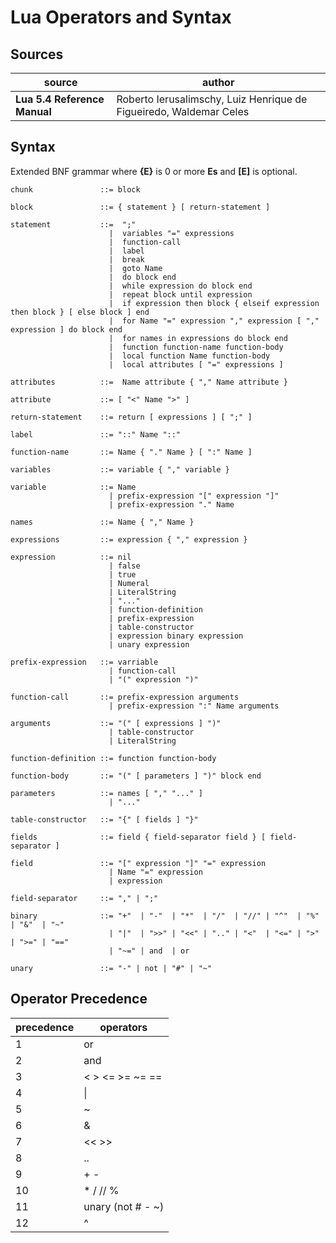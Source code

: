 * Lua Operators and Syntax

** Sources

| source                     | author                                                             |
|----------------------------+--------------------------------------------------------------------|
| *Lua 5.4 Reference Manual* | Roberto Ierusalimschy, Luiz Henrique de Figueiredo, Waldemar Celes |

** Syntax

Extended BNF grammar where *{E}* is 0 or more *Es* and *[E]* is optional.

#+begin_example
  chunk               ::= block

  block               ::= { statement } [ return-statement ]

  statement           ::=  ";"
                        |  variables "=" expressions
                        |  function-call
                        |  label
                        |  break
                        |  goto Name
                        |  do block end
                        |  while expression do block end
                        |  repeat block until expression
                        |  if expression then block { elseif expression then block } [ else block ] end 
                        |  for Name "=" expression "," expression [ "," expression ] do block end
                        |  for names in expressions do block end
                        |  function function-name function-body
                        |  local function Name function-body
                        |  local attributes [ "=" expressions ]

  attributes          ::=  Name attribute { "," Name attribute }

  attribute           ::= [ "<" Name ">" ]

  return-statement    ::= return [ expressions ] [ ";" ]

  label               ::= "::" Name "::"

  function-name       ::= Name { "." Name } [ ":" Name ]

  variables           ::= variable { "," variable }

  variable            ::= Name
                        | prefix-expression "[" expression "]"
                        | prefix-expression "." Name

  names               ::= Name { "," Name }

  expressions         ::= expression { "," expression }

  expression          ::= nil
                        | false
                        | true
                        | Numeral
                        | LiteralString
                        | "..."
                        | function-definition
                        | prefix-expression
                        | table-constructor
                        | expression binary expression
                        | unary expression

  prefix-expression   ::= varriable
                        | function-call
                        | "(" expression ")"

  function-call       ::= prefix-expression arguments
                        | prefix-expression ":" Name arguments

  arguments           ::= "(" [ expressions ] ")"
                        | table-constructor
                        | LiteralString

  function-definition ::= function function-body

  function-body       ::= "(" [ parameters ] ")" block end

  parameters          ::= names [ "," "..." ]
                        | "..."

  table-constructor   ::= "{" [ fields ] "}"

  fields              ::= field { field-separator field } [ field-separator ]

  field               ::= "[" expression "]" "=" expression
                        | Name "=" expression
                        | expression

  field-separator     ::= "," | ";"

  binary              ::= "+"  | "-"  | "*"  | "/"  | "//" | "^"  | "%" | "&"  | "~"
                        | "|"  | ">>" | "<<" | ".." | "<"  | "<=" | ">" | ">=" | "=="
                        | "~=" | and  | or

  unary               ::= "-" | not | "#" | "~"
#+end_example

** Operator Precedence

| precedence | operators         |
|------------+-------------------|
|          1 | or                |
|          2 | and               |
|          3 | < > <= >= ~= ==   |
|          4 | \vert{}           |
|          5 | ~                 |
|          6 | &                 |
|          7 | << >>             |
|          8 | ..                |
|          9 | + -               |
|         10 | * / // %          |
|         11 | unary (not # - ~) |
|         12 | ^                 |
